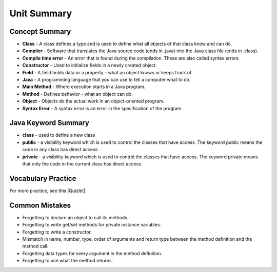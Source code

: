 .. qnum::
   :prefix: 5-11-
   :start: 1

Unit Summary
============



.. index::
    single: class
    single: compiler
    single: compile time error
    single: field
    single: Java
    single: main method
    single: method
    single: object
    single: syntax error
    single: private
    single: public

Concept Summary
---------------

- **Class** - A class defines a type and is used to define what all objects of that class know and can do.
- **Compiler** - Software that translates the Java source code (ends in .java) into the Java class file (ends in .class).
- **Compile time error** - An error that is found during the compilation.  These are also called syntax errors.
- **Constructor** - Used to initialize fields in a newly created object.
- **Field** - A field holds data or a property - what an object knows or keeps track of.
- **Java** - A programming language that you can use to tell a computer what to do.
- **Main Method** - Where execution starts in a Java program.
- **Method** - Defines behavior - what an object can do.
- **Object** - Objects do the actual work in an object-oriented program.
- **Syntax Error** - A syntax error is an error in the specification of the program.

Java Keyword Summary
--------------------------

- **class** - used to define a new class
- **public** - a visibility keyword which is used to control the classes that have access.  The keyword public means the code in any class has direct access.
- **private** - a visibility keyword which is used to control the classes that have access.  The keyword private means that only the code in the current class has direct access.



Vocabulary Practice
---------------------------

.. dragndrop:: ch2_vocab1
    :feedback: Review the summaries above.
    :match_1: does the actual work in an object-oriented program.|||object
    :match_2: defines a type|||class
    :match_3: A programming language that you can use to tell a computer what to do.|||Java
    :match_4: Translates a Java source file (ends in .java) into a Java class file (ends in .class)|||compiler

    Drag the definition from the left and drop it on the correct concept on the right.  Click the "Check Me" button to see if you are correct

.. dragndrop:: ch2_vocab2
    :feedback: Review the summaries above.
    :match_1: initializes the fields of an object after it has been created|||constructor
    :match_2: defines behavior|||method
    :match_3: holds data or a property|||field
    :match_4: where execution starts|||main method

    Drag the definition from the left and drop it on the correct concept on the right.  Click the "Check Me" button to see if you are correct.

.. |Quizlet| raw:: html

   <a href="https://quizlet.com/434080544/cs-awesome-unit-5-vocabulary-flash-cards/" target="_blank" style="text-decoration:underline">Quizlet</a>


For more practice, see this |Quizlet|.

Common Mistakes
----------------

- Forgetting to declare an object to call its methods.
- Forgetting to write get/set methods for private instance variables.
- Forgetting to write a constructor.
- Mismatch in name, number, type, order of arguments and return type between the  method definition and the method call.
- Forgetting data types for every argument in the method definition.
- Forgetting to use what the method returns.
